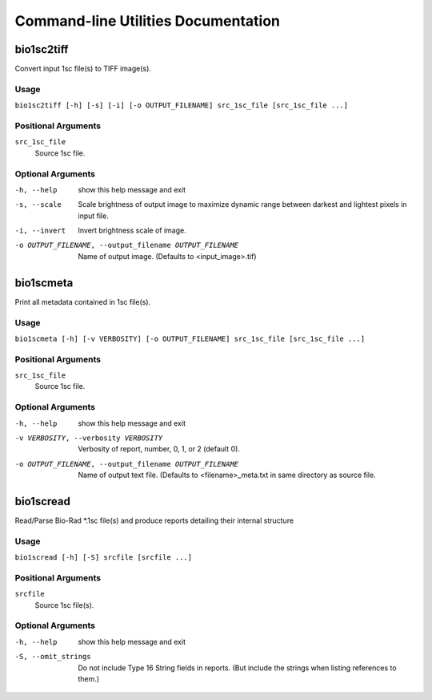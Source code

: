 ####################################
Command-line Utilities Documentation
####################################

===========
bio1sc2tiff
===========

Convert input 1sc file(s) to TIFF image(s).

-----
Usage
-----

``bio1sc2tiff [-h] [-s] [-i] [-o OUTPUT_FILENAME] src_1sc_file [src_1sc_file ...]``

--------------------
Positional Arguments
--------------------

``src_1sc_file``
    Source 1sc file.

------------------
Optional Arguments
------------------

-h, --help            show this help message and exit
-s, --scale           Scale brightness of output image to maximize dynamic
                        range between darkest and lightest pixels in input
                        file.
-i, --invert          Invert brightness scale of image.
-o OUTPUT_FILENAME, --output_filename OUTPUT_FILENAME
                        Name of output image. (Defaults to <input_image>.tif)


==========
bio1scmeta
==========

Print all metadata contained in 1sc file(s).

-----
Usage
-----

``bio1scmeta [-h] [-v VERBOSITY] [-o OUTPUT_FILENAME] src_1sc_file [src_1sc_file ...]``

--------------------
Positional Arguments
--------------------

``src_1sc_file``
    Source 1sc file.

------------------
Optional Arguments
------------------

-h, --help            show this help message and exit
-v VERBOSITY, --verbosity VERBOSITY
                        Verbosity of report, number, 0, 1, or 2 (default 0).
-o OUTPUT_FILENAME, --output_filename OUTPUT_FILENAME
                        Name of output text file. (Defaults to
                        <filename>_meta.txt in same directory as source file.


==========
bio1scread
==========

Read/Parse Bio-Rad \*.1sc file(s) and produce reports detailing their internal structure

-----
Usage
-----

``bio1scread [-h] [-S] srcfile [srcfile ...]``

--------------------
Positional Arguments
--------------------

``srcfile``
    Source 1sc file(s).

------------------
Optional Arguments
------------------

-h, --help          show this help message and exit
-S, --omit_strings  Do not include Type 16 String fields in reports. (But
                      include the strings when listing references to them.)

